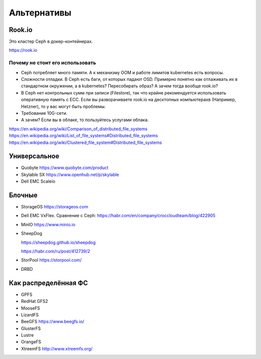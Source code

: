 ************
Альтернативы
************

Rook.io
=======

Это кластер Ceph в докер-контейнерах.

https://rook.io

Почему не стоит его использовать
--------------------------------

* Сeph потребляет много памяти. А к механизму OOM и работе лимитов kubernetes
  есть вопросы.
* Cложности отладки. В Ceph есть баги, от которых падают OSD. Примерно понятно
  как отлаживать их в стандартном окружении, а в kubernetes? Пересобирать образ?
  А зачем тогда вообще rook.io?
* В Сeph нет контрольных сумм при записи (Filestore), так что крайне рекомендуется
  использовать оперативную память с ECC. Если вы разворачиваете rook.io на десктопных
  компьютерахв (Например, Hetzner), то у вас могут быть проблемы.
* Требование 10G-сети.
* А зачем? Если вы в облаке, то пользуйтесь услугами облака.


https://en.wikipedia.org/wiki/Comparison_of_distributed_file_systems
https://en.wikipedia.org/wiki/List_of_file_systems#Distributed_file_systems
https://en.wikipedia.org/wiki/Clustered_file_system#Distributed_file_systems

Универсальное
=============

* Quobyte https://www.quobyte.com/product
* Skylable SX https://www.openhub.net/p/skylable
* Dell EMC Scaleio

Блочные
=======
* StorageOS https://storageos.com

* Dell EMC VxFlex. Сравнение с Ceph: https://habr.com/en/company/croccloudteam/blog/422905

* MinIO https://www.minio.io

* SheepDog

  https://sheepdog.github.io/sheepdog

  https://habr.com/ru/post/412739/2


* StorPool https://storpool.com/

* DRBD


Как распределённая ФС
=====================

* GPFS
* RedHat GFS2
* MooseFS
* LizardFS
* BeeGFS https://www.beegfs.io/
* GlusterFS
* Lustre
* OrangeFS
* XtreemFS http://www.xtreemfs.org/


